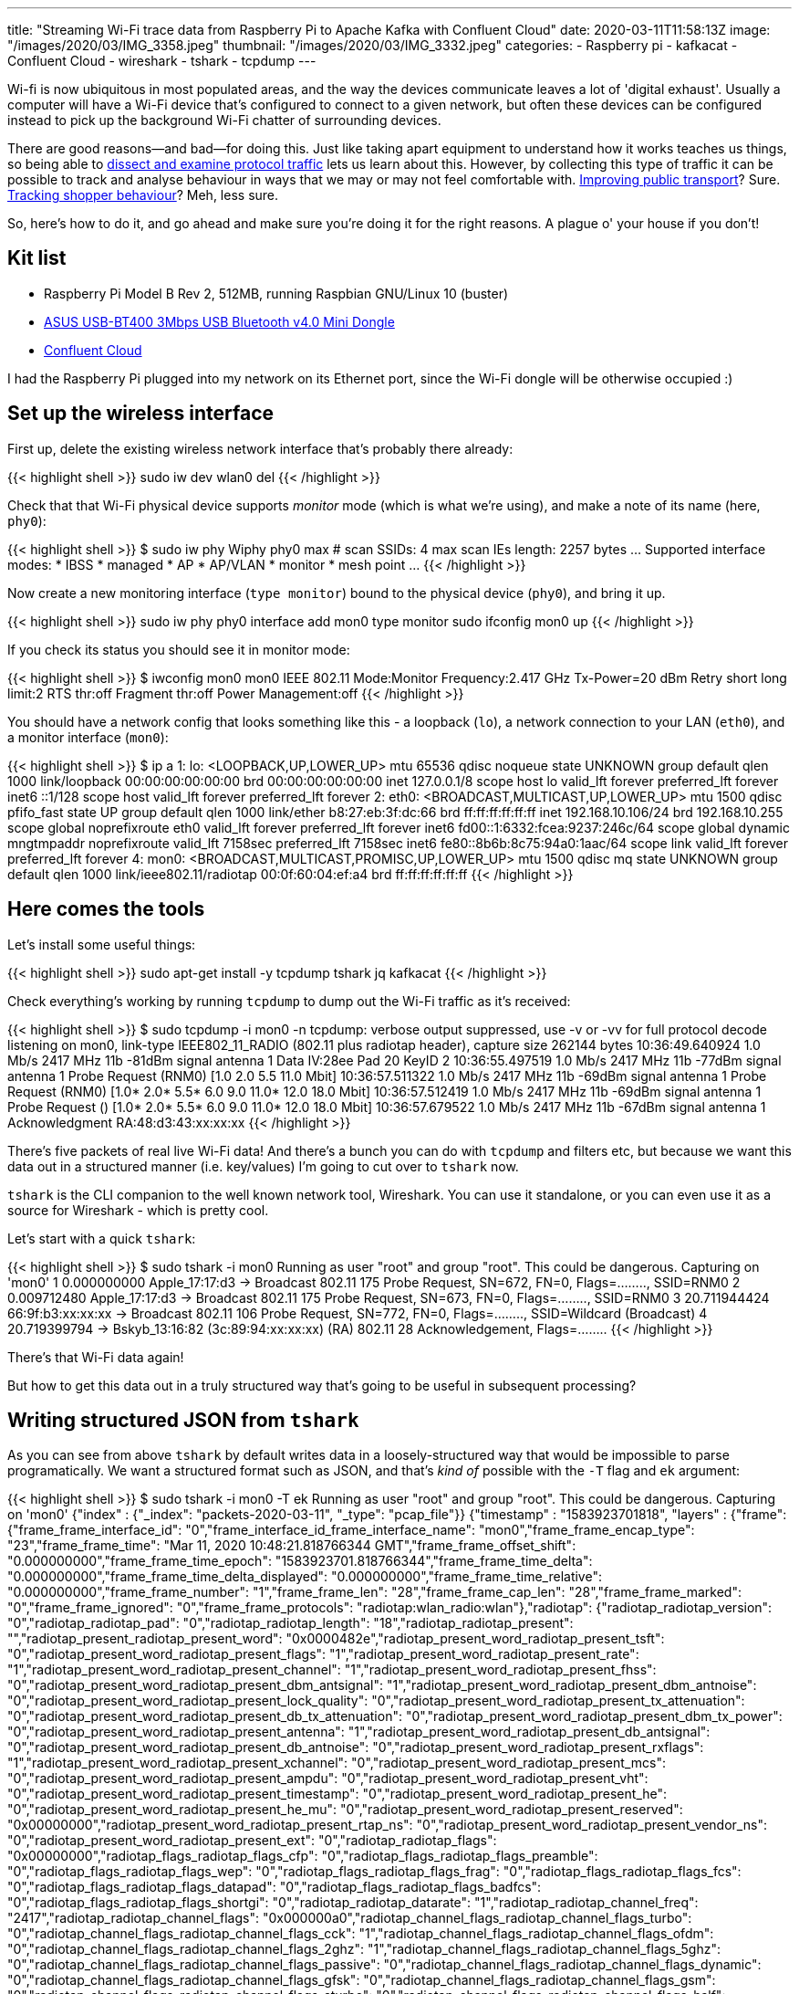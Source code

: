 ---
title: "Streaming Wi-Fi trace data from Raspberry Pi to Apache Kafka with Confluent Cloud"
date: 2020-03-11T11:58:13Z
image: "/images/2020/03/IMG_3358.jpeg"
thumbnail: "/images/2020/03/IMG_3332.jpeg"
categories:
- Raspberry pi
- kafkacat
- Confluent Cloud
- wireshark
- tshark
- tcpdump
---

Wi-fi is now ubiquitous in most populated areas, and the way the devices communicate leaves a lot of 'digital exhaust'. Usually a computer will have a Wi-Fi device that's configured to connect to a given network, but often these devices can be configured instead to pick up the background Wi-Fi chatter of surrounding devices. 

There are good reasons—and bad—for doing this. Just like taking apart equipment to understand how it works teaches us things, so being able to link:/2019/11/29/using-tcpdump-with-docker/[dissect and examine protocol traffic] lets us learn about this. However, by collecting this type of traffic it can be possible to track and analyse behaviour in ways that we may or may not feel comfortable with. https://tfl.gov.uk/corporate/privacy-and-cookies/wi-fi-data-collection[Improving public transport]? Sure. https://www.theguardian.com/technology/datablog/2014/jan/10/how-tracking-customers-in-store-will-soon-be-the-norm[Tracking shopper behaviour]? Meh, less sure.

So, here's how to do it, and go ahead and make sure you're doing it for the right reasons. A plague o' your house if you don't!

== Kit list

* Raspberry Pi Model B Rev 2, 512MB, running Raspbian GNU/Linux 10 (buster)
* https://www.amazon.co.uk/gp/product/B00CM83SC0/[ASUS USB-BT400 3Mbps USB Bluetooth v4.0 Mini Dongle]
* https://confluent.cloud/signup[Confluent Cloud]

I had the Raspberry Pi plugged into my network on its Ethernet port, since the Wi-Fi dongle will be otherwise occupied :) 

== Set up the wireless interface

First up, delete the existing wireless network interface that's probably there already:

{{< highlight shell >}}
sudo iw dev wlan0 del
{{< /highlight >}}

Check that that Wi-Fi physical device supports _monitor_ mode (which is what we're using), and make a note of its name (here, `phy0`): 

{{< highlight shell >}}
$ sudo iw phy
Wiphy phy0
	max # scan SSIDs: 4
	max scan IEs length: 2257 bytes
…
	Supported interface modes:
		 * IBSS
		 * managed
		 * AP
		 * AP/VLAN
		 * monitor
		 * mesh point
…         
{{< /highlight >}}

Now create a new monitoring interface (`type monitor`) bound to the physical device (`phy0`), and bring it up. 

{{< highlight shell >}}
sudo iw phy phy0 interface add mon0 type monitor
sudo ifconfig mon0 up
{{< /highlight >}}

If you check its status you should see it in monitor mode: 

{{< highlight shell >}}
$ iwconfig mon0
mon0      IEEE 802.11  Mode:Monitor  Frequency:2.417 GHz  Tx-Power=20 dBm
          Retry short  long limit:2   RTS thr:off   Fragment thr:off
          Power Management:off
{{< /highlight >}}

You should have a network config that looks something like this - a loopback (`lo`), a network connection to your LAN (`eth0`), and a monitor interface (`mon0`): 

{{< highlight shell >}}
$ ip a
1: lo: <LOOPBACK,UP,LOWER_UP> mtu 65536 qdisc noqueue state UNKNOWN group default qlen 1000
    link/loopback 00:00:00:00:00:00 brd 00:00:00:00:00:00
    inet 127.0.0.1/8 scope host lo
       valid_lft forever preferred_lft forever
    inet6 ::1/128 scope host
       valid_lft forever preferred_lft forever
2: eth0: <BROADCAST,MULTICAST,UP,LOWER_UP> mtu 1500 qdisc pfifo_fast state UP group default qlen 1000
    link/ether b8:27:eb:3f:dc:66 brd ff:ff:ff:ff:ff:ff
    inet 192.168.10.106/24 brd 192.168.10.255 scope global noprefixroute eth0
       valid_lft forever preferred_lft forever
    inet6 fd00::1:6332:fcea:9237:246c/64 scope global dynamic mngtmpaddr noprefixroute
       valid_lft 7158sec preferred_lft 7158sec
    inet6 fe80::8b6b:8c75:94a0:1aac/64 scope link
       valid_lft forever preferred_lft forever
4: mon0: <BROADCAST,MULTICAST,PROMISC,UP,LOWER_UP> mtu 1500 qdisc mq state UNKNOWN group default qlen 1000
    link/ieee802.11/radiotap 00:0f:60:04:ef:a4 brd ff:ff:ff:ff:ff:ff
{{< /highlight >}}

== Here comes the tools

Let's install some useful things: 

{{< highlight shell >}}
sudo apt-get install -y tcpdump tshark jq kafkacat
{{< /highlight >}}

Check everything's working by running `tcpdump` to dump out the Wi-Fi traffic as it's received: 

{{< highlight shell >}}
$ sudo tcpdump -i mon0 -n
tcpdump: verbose output suppressed, use -v or -vv for full protocol decode
listening on mon0, link-type IEEE802_11_RADIO (802.11 plus radiotap header), capture size 262144 bytes
10:36:49.640924 1.0 Mb/s 2417 MHz 11b -81dBm signal antenna 1 Data IV:28ee Pad 20 KeyID 2
10:36:55.497519 1.0 Mb/s 2417 MHz 11b -77dBm signal antenna 1 Probe Request (RNM0) [1.0 2.0 5.5 11.0 Mbit]
10:36:57.511322 1.0 Mb/s 2417 MHz 11b -69dBm signal antenna 1 Probe Request (RNM0) [1.0* 2.0* 5.5* 6.0 9.0 11.0* 12.0 18.0 Mbit]
10:36:57.512419 1.0 Mb/s 2417 MHz 11b -69dBm signal antenna 1 Probe Request () [1.0* 2.0* 5.5* 6.0 9.0 11.0* 12.0 18.0 Mbit]
10:36:57.679522 1.0 Mb/s 2417 MHz 11b -67dBm signal antenna 1 Acknowledgment RA:48:d3:43:xx:xx:xx
{{< /highlight >}}

There's five packets of real live Wi-Fi data! And there's a bunch you can do with `tcpdump` and filters etc, but because we want this data out in a structured manner (i.e. key/values) I'm going to cut over to `tshark` now. 

`tshark` is the CLI companion to the well known network tool, Wireshark. You can use it standalone, or you can even use it as a source for Wireshark - which is pretty cool. 

Let's start with a quick `tshark`: 

{{< highlight shell >}}
$ sudo tshark -i mon0
Running as user "root" and group "root". This could be dangerous.
Capturing on 'mon0'
    1 0.000000000 Apple_17:17:d3 → Broadcast    802.11 175 Probe Request, SN=672, FN=0, Flags=........, SSID=RNM0
    2 0.009712480 Apple_17:17:d3 → Broadcast    802.11 175 Probe Request, SN=673, FN=0, Flags=........, SSID=RNM0
    3 20.711944424 66:9f:b3:xx:xx:xx → Broadcast    802.11 106 Probe Request, SN=772, FN=0, Flags=........, SSID=Wildcard (Broadcast)
    4 20.719399794              → Bskyb_13:16:82 (3c:89:94:xx:xx:xx) (RA) 802.11 28 Acknowledgement, Flags=........
{{< /highlight >}}

There's that Wi-Fi data again! 

But how to get this data out in a truly structured way that's going to be useful in subsequent processing? 

== Writing structured JSON from `tshark`

As you can see from above `tshark` by default writes data in a loosely-structured way that would be impossible to parse programatically. We want a structured format such as JSON, and that's _kind of_ possible with the `-T` flag and `ek` argument: 

{{< highlight shell >}}
$ sudo tshark -i mon0 -T ek
Running as user "root" and group "root". This could be dangerous.
Capturing on 'mon0'
{"index" : {"_index": "packets-2020-03-11", "_type": "pcap_file"}}
{"timestamp" : "1583923701818", "layers" : {"frame": {"frame_frame_interface_id": "0","frame_interface_id_frame_interface_name": "mon0","frame_frame_encap_type": "23","frame_frame_time": "Mar 11, 2020 10:48:21.818766344 GMT","frame_frame_offset_shift": "0.000000000","frame_frame_time_epoch": "1583923701.818766344","frame_frame_time_delta": "0.000000000","frame_frame_time_delta_displayed": "0.000000000","frame_frame_time_relative": "0.000000000","frame_frame_number": "1","frame_frame_len": "28","frame_frame_cap_len": "28","frame_frame_marked": "0","frame_frame_ignored": "0","frame_frame_protocols": "radiotap:wlan_radio:wlan"},"radiotap": {"radiotap_radiotap_version": "0","radiotap_radiotap_pad": "0","radiotap_radiotap_length": "18","radiotap_radiotap_present": "","radiotap_present_radiotap_present_word": "0x0000482e","radiotap_present_word_radiotap_present_tsft": "0","radiotap_present_word_radiotap_present_flags": "1","radiotap_present_word_radiotap_present_rate": "1","radiotap_present_word_radiotap_present_channel": "1","radiotap_present_word_radiotap_present_fhss": "0","radiotap_present_word_radiotap_present_dbm_antsignal": "1","radiotap_present_word_radiotap_present_dbm_antnoise": "0","radiotap_present_word_radiotap_present_lock_quality": "0","radiotap_present_word_radiotap_present_tx_attenuation": "0","radiotap_present_word_radiotap_present_db_tx_attenuation": "0","radiotap_present_word_radiotap_present_dbm_tx_power": "0","radiotap_present_word_radiotap_present_antenna": "1","radiotap_present_word_radiotap_present_db_antsignal": "0","radiotap_present_word_radiotap_present_db_antnoise": "0","radiotap_present_word_radiotap_present_rxflags": "1","radiotap_present_word_radiotap_present_xchannel": "0","radiotap_present_word_radiotap_present_mcs": "0","radiotap_present_word_radiotap_present_ampdu": "0","radiotap_present_word_radiotap_present_vht": "0","radiotap_present_word_radiotap_present_timestamp": "0","radiotap_present_word_radiotap_present_he": "0","radiotap_present_word_radiotap_present_he_mu": "0","radiotap_present_word_radiotap_present_reserved": "0x00000000","radiotap_present_word_radiotap_present_rtap_ns": "0","radiotap_present_word_radiotap_present_vendor_ns": "0","radiotap_present_word_radiotap_present_ext": "0","radiotap_radiotap_flags": "0x00000000","radiotap_flags_radiotap_flags_cfp": "0","radiotap_flags_radiotap_flags_preamble": "0","radiotap_flags_radiotap_flags_wep": "0","radiotap_flags_radiotap_flags_frag": "0","radiotap_flags_radiotap_flags_fcs": "0","radiotap_flags_radiotap_flags_datapad": "0","radiotap_flags_radiotap_flags_badfcs": "0","radiotap_flags_radiotap_flags_shortgi": "0","radiotap_radiotap_datarate": "1","radiotap_radiotap_channel_freq": "2417","radiotap_radiotap_channel_flags": "0x000000a0","radiotap_channel_flags_radiotap_channel_flags_turbo": "0","radiotap_channel_flags_radiotap_channel_flags_cck": "1","radiotap_channel_flags_radiotap_channel_flags_ofdm": "0","radiotap_channel_flags_radiotap_channel_flags_2ghz": "1","radiotap_channel_flags_radiotap_channel_flags_5ghz": "0","radiotap_channel_flags_radiotap_channel_flags_passive": "0","radiotap_channel_flags_radiotap_channel_flags_dynamic": "0","radiotap_channel_flags_radiotap_channel_flags_gfsk": "0","radiotap_channel_flags_radiotap_channel_flags_gsm": "0","radiotap_channel_flags_radiotap_channel_flags_sturbo": "0","radiotap_channel_flags_radiotap_channel_flags_half": "0","radiotap_channel_flags_radiotap_channel_flags_quarter": "0","radiotap_radiotap_dbm_antsignal": "-69","radiotap_radiotap_antenna": "1","radiotap_radiotap_rxflags": "0x00000000","radiotap_rxflags_radiotap_rxflags_badplcp": "0"},"wlan_radio": {"wlan_radio_wlan_radio_phy": "4","wlan_radio_wlan_radio_short_preamble": "0","wlan_radio_wlan_radio_data_rate": "1","wlan_radio_wlan_radio_channel": "2","wlan_radio_wlan_radio_frequency": "2417","wlan_radio_wlan_radio_signal_dbm": "-69","wlan_radio_wlan_radio_duration": "272","wlan_radio_duration_wlan_radio_preamble": "192"},"wlan": {"wlan_wlan_fc_type_subtype": "29","wlan_wlan_fc": "0x0000d400","wlan_fc_wlan_fc_version": "0","wlan_fc_wlan_fc_type": "1","wlan_fc_wlan_fc_subtype": "13","wlan_fc_wlan_flags": "0x00000000","wlan_flags_wlan_fc_ds": "0x00000000","wlan_flags_wlan_fc_tods": "0","wlan_flags_wlan_fc_fromds": "0","wlan_flags_wlan_fc_frag": "0","wlan_flags_wlan_fc_retry": "0","wlan_flags_wlan_fc_pwrmgt": "0","wlan_flags_wlan_fc_moredata": "0","wlan_flags_wlan_fc_protected": "0","wlan_flags_wlan_fc_order": "0","wlan_wlan_duration": "0","wlan_wlan_ra": "c8:d1:2a:xx:xx:xx","wlan_wlan_ra_resolved": "Comtrend_96:cc:64","wlan_wlan_addr": "c8:d1:2a:xx:xx:xx","wlan_wlan_addr_resolved": "Comtrend_96:cc:64"}}}
{{< /highlight >}}

There's a couple of points to deal with here. The first is that for each packet there are _two_ rows emitted; an index header for Elasticsearch (since `ek` is designed for ingest into it), and then the _full_ payload. We don't want the whole payload but just a few columns. We can use the `-e` parameter to specify the fields that we're interested in, and a simple `grep` to drop the Elasticsearch header message. I've also added `-l` to stop the output being buffered: 

{{< highlight shell >}}
$ sudo tshark -i mon0 \
            -T ek \
            -l \
            -e wlan.fc.type \
            -e wlan.fc.type_subtype \
            -e wlan_radio.channel | \
        grep timestamp
{{< /highlight >}}

{{< highlight javascript >}}
{"timestamp" : "1583923966878", "layers" : {"wlan_fc_type": ["1"],"wlan_fc_type_subtype": ["27"],"wlan_radio_channel": ["2"]}}
{"timestamp" : "1583923967196", "layers" : {"wlan_fc_type": ["1"],"wlan_fc_type_subtype": ["27"],"wlan_radio_channel": ["2"]}}
{"timestamp" : "1583923967296", "layers" : {"wlan_fc_type": ["1"],"wlan_fc_type_subtype": ["27"],"wlan_radio_channel": ["2"]}}
{{< /highlight >}}

This is starting to look rather useful. Let's add in a bit of `jq` magic to merge the `timestamp` field in with the rest of the payload which we'll pull up to the root level: 

{{< highlight shell >}}
$ sudo tshark -i mon0 \
            -T ek \
            -l \
            -e wlan.fc.type \
            -e wlan.fc.type_subtype \
            -e wlan_radio.channel | \
        grep timestamp | \
        jq --unbuffered -c '{timestamp: .timestamp} + .layers' 
{{< /highlight >}}

{{< highlight javascript >}}
{"timestamp":"1583924233530","wlan_fc_type":["0"],"wlan_fc_type_subtype":["4"],"wlan_radio_channel":["2"]}
{"timestamp":"1583924235474","wlan_fc_type":["1"],"wlan_fc_type_subtype":["25"],"wlan_radio_channel":["2"]}
{"timestamp":"1583924235613","wlan_fc_type":["1"],"wlan_fc_type_subtype":["25"],"wlan_radio_channel":["2"]}
{{< /highlight >}}

== Streaming Wi-Fi data into Apache Kafka

Now, let's stream this data into Kafka. Once it's in Kafka we can use it for lots of things! We can use Kafka Connect to stream it onwards to places like Elasticsearch, Neo4j, S3. We can write ksqlDB applications to analyse and aggregate it. We can use it to drive services that subscribe to a stream of Wi-Fi data. The world will be our oyster!

Instead of the faff of running Kafka for myself I'm using Confluent Cloud. Its https://www.confluent.io/confluent-cloud-faqs/#how-is-pricing-calculated-for-confluent-cloud[pricing] is such that you just pay for the data you use, making it very cheap to start playing around with, especially with the current $50 credit per month for first three months offer. https://confluent.cloud/signup[Sign up] and create your cluster and get your API key and broker details. 

Create a file with your Confluent Cloud details in: 

{{< highlight shell >}}
$ cat .env
CCLOUD_BROKER_HOST=foo-bar.us-central1.gcp.confluent.cloud
CCLOUD_API_KEY=XXXXXXXXXXX
CCLOUD_API_SECRET=YYYYYYYYYYYYYYYYYYYYYYYYYYYYYYYYYYYYYYYYYYYYYYYY
{{< /highlight >}}

We installed `kafkacat` above, and can now use it to connect to our cloud environment. The `-L` argument tells `kafkacat` to do a metadata query across the brokers and topics: 

{{< highlight shell >}}
$ source .env
$ kafkacat -X security.protocol=SASL_SSL -X sasl.mechanisms=PLAIN -X api.version.request=true \
            -b ${CCLOUD_BROKER_HOST}:9092 \
            -X sasl.username="${CCLOUD_API_KEY}" \
            -X sasl.password="${CCLOUD_API_SECRET}" \
            -L
{{< /highlight >}}

{{< highlight shell >}}
Metadata for all topics (from broker -1: sasl_ssl://foobar.us-central1.gcp.confluent.cloud:9092/bootstrap):
 18 brokers:
  broker 0 at b0-foobar.us-central1.gcp.confluent.cloud:9092
  broker 5 at b5-foobar.us-central1.gcp.confluent.cloud:9092
  broker 10 at b10-foobar.us-central1.gcp.confluent.cloud:9092
  broker 15 at b15-foobar.us-central1.gcp.confluent.cloud:9092
  broker 9 at b9-foobar.us-central1.gcp.confluent.cloud:9092
…
 8 topics:
  topic "wibble" with 6 partitions:
    partition 0, leader 13, replicas: 13,2,5, isrs: 13,2,5
    partition 1, leader 14, replicas: 14,6,7, isrs: 14,6,7
…    
{{< /highlight >}}

Now that this is working, go ahead and create a topic called `pcap`, either through the Confluent Cloud web UI or the command line tool. It's important that you create this topic, as auto-topic creation is not enabled on Confluent Cloud. 

With the topic created, let's populate it! We are going to hook up the output from `tshark` in the previous section with the mighty power of `kafkacat` courtesy of unix pipes:

{{< highlight shell >}}
sudo tshark -i mon0 \
            -T ek \
            -l \
            -e wlan.fc.type -e wlan.fc.type_subtype -e wlan_radio.channel \
            -e wlan_radio.signal_dbm -e wlan_radio.duration -e wlan.ra \
            -e wlan.ra_resolved -e wlan.da -e wlan.da_resolved \
            -e wlan.ta -e wlan.ta_resolved -e wlan.sa \
            -e wlan.sa_resolved -e wlan.staa -e wlan.staa_resolved \
            -e wlan.tagged.all -e wlan.tag.vendor.data -e wlan.tag.vendor.oui.type \
            -e wlan.tag.oui -e wlan.ssid -e wlan.country_info.code \
            -e wps.device_name |\
    grep timestamp|\
    jq -c '{timestamp: .timestamp} + .layers' |\
    kafkacat -X security.protocol=SASL_SSL -X sasl.mechanisms=PLAIN -X api.version.request=true\
            -b ${CCLOUD_BROKER_HOST}:9092 \
            -X sasl.username="${CCLOUD_API_KEY}" \
            -X sasl.password="${CCLOUD_API_SECRET}" \
            -P \
            -t pcap \
            -T
{{< /highlight >}}

A few notes about what's going on here. We've added in a bunch more fields from the Wi-Fi payload to capture in `tshark`. We're also specifying `-P` to tell `kafkacat` to act as producer, `-t` to specify the topic, and `-T` to echo the messages to stdout as well as write them to the topic (just like `tee` does). 

With this running you'll see the messages arriving in the topic, either through `kafkacat` run as a consumer: 

{{< highlight shell >}}
$ kafkacat -X security.protocol=SASL_SSL -X sasl.mechanisms=PLAIN -X api.version.request=true \
           -b ${CCLOUD_BROKER_HOST}:9092 \
           -X sasl.username="${CCLOUD_API_KEY}" -X sasl.password="${CCLOUD_API_SECRET}" \
           -C -t pcap 
{"timestamp":"1583925922825","wlan_fc_type":["2"],"wlan_fc_type_subtype":["36"],"wlan_radio_channel":["2"],"wlan_radio_signal_dbm":["-71"],"wlan_radio_duration":["384"],"wlan_ra":["00:11:22:33:44:55"],"wlan_ra_resolved":["00:11:22:33:44:55"],"wlan_da":["00:11:22:33:44:55"],"wlan_da_resolved":["00:11:22:33:44:55"],"wlan_ta":["00:11:22:33:44:55"],"wlan_ta_resolved":["00:11:22:33:44:55"],"wlan_sa":["00:11:22:33:44:55"],"wlan_sa_resolved":["00:11:22:33:44:55"],"wlan_staa":["00:11:22:33:44:55"],"wlan_staa_resolved":["00:11:22:33:44:55"]}
{"timestamp":"1583925941754","wlan_fc_type":["1"],"wlan_fc_type_subtype":["29"],"wlan_radio_channel":["2"],"wlan_radio_signal_dbm":["-71"],"wlan_radio_duration":["272"],"wlan_ra":["00:11:22:33:44:55"],"wlan_ra_resolved":["Comtrend_96:cc:64"]}
{"timestamp":"1583925963170","wlan_fc_type":["1"],"wlan_fc_type_subtype":["28"],"wlan_radio_channel":["2"],"wlan_radio_signal_dbm":["-71"],"wlan_radio_duration":["40"],"wlan_ra":["00:11:22:33:44:55"],"wlan_ra_resolved":["Broadcom_08:04:20"]}
{"timestamp":"1583925991920","wlan_fc_type":["2"],"wlan_fc_type_subtype":["36"],"wlan_radio_channel":["2"],"wlan_radio_signal_dbm":["-79"],"wlan_radio_duration":["384"],"wlan_ra":["00:11:22:33:44:55"],"wlan_ra_resolved":["00:11:22:33:44:55"],"wlan_da":["00:11:22:33:44:55"],"wlan_da_resolved":["00:11:22:33:44:55"],"wlan_ta":["00:11:22:33:44:55"],"wlan_ta_resolved":["00:11:22:33:44:55"],"wlan_sa":["00:11:22:33:44:55"],"wlan_sa_resolved":["00:11:22:33:44:55"],"wlan_staa":["00:11:22:33:44:55"],"wlan_staa_resolved":["00:11:22:33:44:55"]}
{{< /highlight >}}

or through the Confluent Cloud UI: 

image::/images/2020/03/ccloud_pcap_01.png[]

== What's next?

So now we've got the data streaming into Kafka, what's next? Well, how about some https://ksqldb.io/[ksqlDB] to analyse it: 

{{< highlight sql >}}
ksql> SELECT TIMESTAMPTOSTRING(WINDOWSTART,'yyyy-MM-dd HH:mm:ss','Europe/London') AS WINDOW_START_TS,
>       DISTINCT_TA_MACS,
>       DISTINCT_RA_MACS,
>       EVENT_COUNT
>FROM   PROBE_REQUESTS_BY_5MIN
>WHERE  ROWKEY=4 
>  AND  WINDOWSTART > '2020-03-11T08:00:00.000' 
>  AND  WINDOWSTART <= '2020-03-11T09:00:00.000';
+----------------------+------------------+------------------+-------------+
|WINDOW_START_TS       |DISTINCT_TA_MACS  |DISTINCT_RA_MACS  |EVENT_COUNT  |
+----------------------+------------------+------------------+-------------+
|2020-03-11 08:05:00   |13                |2                 |30           |
|2020-03-11 08:10:00   |15                |1                 |63           |
|2020-03-11 08:15:00   |9                 |2                 |29           |
|2020-03-11 08:20:00   |10                |1                 |28           |
|2020-03-11 08:25:00   |8                 |1                 |37           |
|2020-03-11 08:30:00   |12                |2                 |57           |
|2020-03-11 08:35:00   |14                |1                 |42           |
|2020-03-11 08:40:00   |22                |1                 |77           |
|2020-03-11 08:45:00   |21                |2                 |64           |
|2020-03-11 08:50:00   |10                |1                 |40           |
|2020-03-11 08:55:00   |17                |1                 |58           |
|2020-03-11 09:00:00   |27                |2                 |54           |
Query terminated
ksql>
{{< /highlight >}}

or property graph analysis to look at the relationship between things like SSIDs and devices? 

image::/images/2020/03/elastic_graph_01.png[]

Stay tuned!

=== Acknowledments and References

* https://frdmtoplay.com/counting-wireless-devices-on-a-raspberry-pi-with-tcpdump/
* https://sandilands.info/sgordon/capturing-wifi-in-monitor-mode-with-iw
* https://www.cisco.com/c/en/us/support/docs/wireless-mobility/80211/200527-Fundamentals-of-802-11-Wireless-Sniffing.html
* https://www.semfionetworks.com/uploads/2/9/8/3/29831147/wireshark_802.11_filters_-_reference_sheet.pdf
* https://www.wireshark.org/docs/dfref/w/wlan.html
